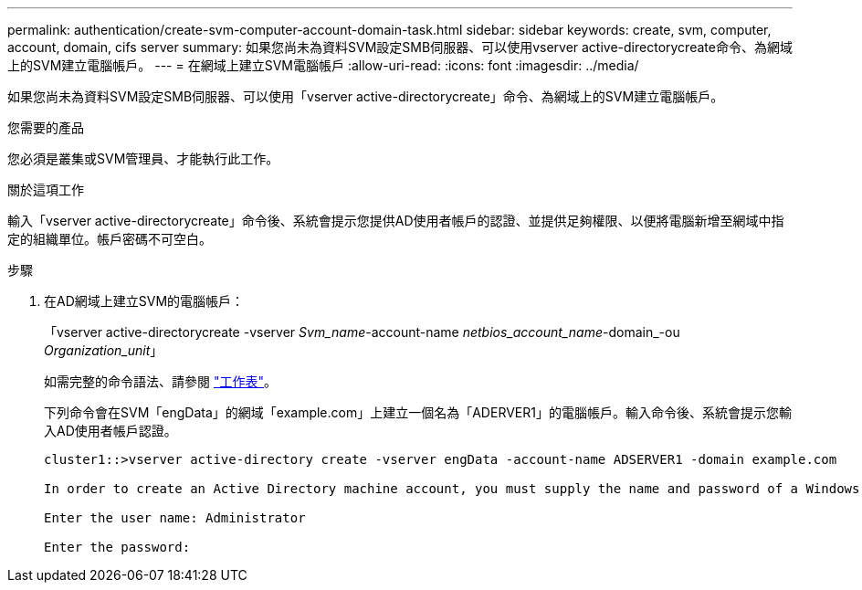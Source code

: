 ---
permalink: authentication/create-svm-computer-account-domain-task.html 
sidebar: sidebar 
keywords: create, svm, computer, account, domain, cifs server 
summary: 如果您尚未為資料SVM設定SMB伺服器、可以使用vserver active-directorycreate命令、為網域上的SVM建立電腦帳戶。 
---
= 在網域上建立SVM電腦帳戶
:allow-uri-read: 
:icons: font
:imagesdir: ../media/


[role="lead"]
如果您尚未為資料SVM設定SMB伺服器、可以使用「vserver active-directorycreate」命令、為網域上的SVM建立電腦帳戶。

.您需要的產品
您必須是叢集或SVM管理員、才能執行此工作。

.關於這項工作
輸入「vserver active-directorycreate」命令後、系統會提示您提供AD使用者帳戶的認證、並提供足夠權限、以便將電腦新增至網域中指定的組織單位。帳戶密碼不可空白。

.步驟
. 在AD網域上建立SVM的電腦帳戶：
+
「vserver active-directorycreate -vserver _Svm_name_-account-name _netbios_account_name_-domain_-ou _Organization_unit_」

+
如需完整的命令語法、請參閱 link:config-worksheets-reference.html["工作表"]。

+
下列命令會在SVM「engData」的網域「example.com」上建立一個名為「ADERVER1」的電腦帳戶。輸入命令後、系統會提示您輸入AD使用者帳戶認證。

+
[listing]
----
cluster1::>vserver active-directory create -vserver engData -account-name ADSERVER1 -domain example.com

In order to create an Active Directory machine account, you must supply the name and password of a Windows account with sufficient privileges to add computers to the "CN=Computers" container within the "example.com" domain.

Enter the user name: Administrator

Enter the password:
----

